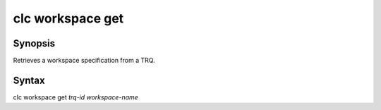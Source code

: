 clc workspace get
=================

Synopsis
--------
Retrieves a workspace specification from a TRQ.

Syntax
------
clc workspace get *trq-id* *workspace-name*

